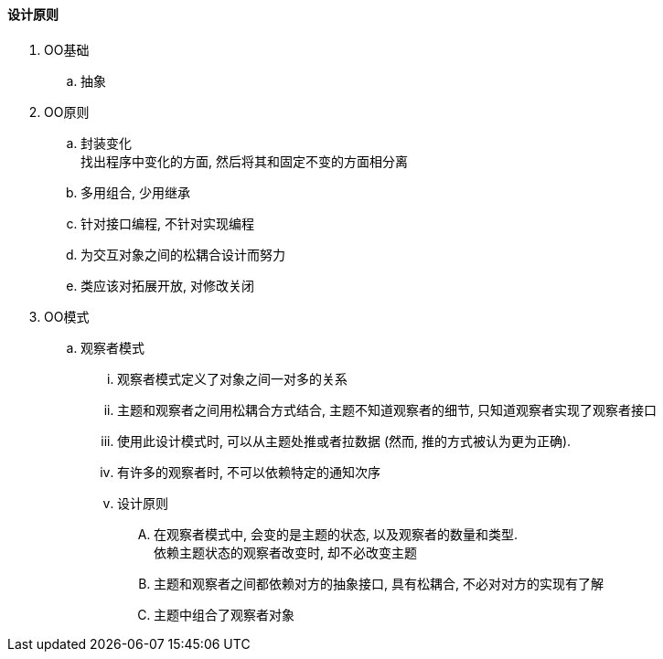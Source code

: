 

==== 设计原则


. OO基础
.. 抽象
. OO原则
.. 封装变化 +
找出程序中变化的方面, 然后将其和固定不变的方面相分离
.. 多用组合, 少用继承
.. 针对接口编程, 不针对实现编程
.. 为交互对象之间的松耦合设计而努力
.. 类应该对拓展开放, 对修改关闭
. OO模式
.. 观察者模式
... 观察者模式定义了对象之间一对多的关系
... 主题和观察者之间用松耦合方式结合, 主题不知道观察者的细节,
只知道观察者实现了观察者接口
... 使用此设计模式时, 可以从主题处推或者拉数据
(然而, 推的方式被认为更为正确).
... 有许多的观察者时, 不可以依赖特定的通知次序
... 设计原则
.... 在观察者模式中, 会变的是主题的状态, 以及观察者的数量和类型. +
依赖主题状态的观察者改变时, 却不必改变主题
.... 主题和观察者之间都依赖对方的抽象接口, 具有松耦合, 不必对对方的实现有了解
.... 主题中组合了观察者对象


